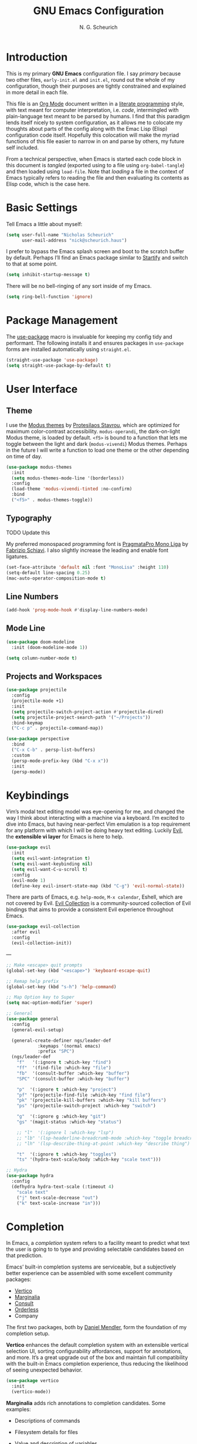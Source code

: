 #+TITLE: GNU Emacs Configuration
#+AUTHOR: N. G. Scheurich
#+EMAIL: nick@scheurich.haus

* Introduction

This is my primary *GNU Emacs* configuration file. I say /primary/ because two other files, =early-init.el= and =init.el=, round out the whole of my configuration, though their purposes are tightly constrained and explained in more detail in each file.

This file is an [[https://orgmode.org/][Org Mode]] document written in a [[https://en.wikipedia.org/wiki/Literate_programming][literate programming]] style, with text meant for computer interpretation, i.e. /code/, intermingled with plain-language text meant to be parsed by humans. I find that this paradigm lends itself nicely to system configuration, as it allows me to colocate my thoughts about parts of the config along with the Emac Lisp (Elisp) configuration code itself. Hopefully this colocation will make the myriad functions of this file easier to narrow in on and parse by others, my future self included.

From a technical perspective, when Emacs is started each code block in this document is /tangled/ (exported using to a file using =org-babel-tangle=) and then loaded using =load-file=. Note that /loading/ a file in the context of Emacs typically refers to reading the file and then evaluating its contents as Elisp code, which is the case here.

* Basic Settings

Tell Emacs a little about myself:

#+begin_src emacs-lisp
  (setq user-full-name "Nicholas Scheurich"
        user-mail-address "nick@scheurich.haus")
#+end_src

I prefer to bypass the Emacs splash screen and boot to the scratch buffer by default. Perhaps I’ll find an Emacs package similar to [[https://github.com/mhinz/vim-startify][Startify]] and switch to that at some point.

#+begin_src emacs-lisp
  (setq inhibit-startup-message t)
#+end_src

There will be no bell-ringing of any sort inside of my Emacs.

#+begin_src emacs-lisp
  (setq ring-bell-function 'ignore)
#+end_src

* Package Management

The [[https://github.com/jwiegley/use-package][use-package]] macro is invaluable for keeping my config tidy and performant. The following installs it and ensures packages in =use-package= forms are installed automatically using =straight.el=.

#+begin_src emacs-lisp
  (straight-use-package 'use-package)
  (setq straight-use-package-by-default t)
#+end_src

* User Interface
** Theme

I use the [[https://protesilaos.com/emacs/modus-themes][Modus themes]] by [[https://protesilaos.com/][Protesilaos Stavrou]], which are optimized for maximum color-contrast accessibility. =modus-operandi=, the dark-on-light Modus theme, is loaded by default. =<f5>= is bound to a function that lets me toggle between the light and dark (=modus-vivendi=) Modus themes. Perhaps in the future I will write a function to load one theme or the other depending on time of day.

#+begin_src emacs-lisp
  (use-package modus-themes
    :init
    (setq modus-themes-mode-line '(borderless))
    :config
    (load-theme 'modus-vivendi-tinted :no-confirm)
    :bind
    ("<f5>" . modus-themes-toggle))
#+end_src

** Typography

TODO Update this

My preferred monospaced programming font is [[https://fsd.it/shop/fonts/pragmatapro/][PragmataPro Mono Liga]] by [[https://fsd.it/][Fabrizio Schiavi]]. I also slightly increase the leading and enable font ligatures.

#+begin_src emacs-lisp
  (set-face-attribute 'default nil :font "MonoLisa" :height 110)
  (setq-default line-spacing 0.25)
  (mac-auto-operator-composition-mode t)
#+end_src

** Line Numbers
#+begin_src emacs-lisp
(add-hook 'prog-mode-hook #'display-line-numbers-mode)
#+end_src

** Mode Line

#+begin_src emacs-lisp
  (use-package doom-modeline
    :init (doom-modeline-mode 1))
  
  (setq column-number-mode t)
#+end_src

** Projects and Workspaces

#+begin_src emacs-lisp
  (use-package projectile
    :config
    (projectile-mode +1)
    :init
    (setq projectile-switch-project-action #'projectile-dired)
    (setq projectile-project-search-path '("~/Projects"))
    :bind-keymap
    ("C-c p" . projectile-command-map))

  (use-package perspective
    :bind
    ("C-x C-b" . persp-list-buffers)
    :custom
    (persp-mode-prefix-key (kbd "C-x x"))
    :init
    (persp-mode))
#+end_src

* Keybindings

Vim’s modal text editing model was eye-opening for me, and changed the way I think about interacting with a machine via a keyboard. I’m excited to dive into Emacs, but having near-perfect Vim emulation is a top requirement for any platform with which I will be doing heavy text editing. Luckily [[https://github.com/emacs-evil/evil][Evil]], the *extensible vi layer* for Emacs is here to help.

#+begin_src  emacs-lisp
  (use-package evil
    :init
    (setq evil-want-integration t)
    (setq evil-want-keybinding nil)
    (setq evil-want-C-u-scroll t)
    :config
    (evil-mode 1)
    (define-key evil-insert-state-map (kbd "C-g") 'evil-normal-state))
#+end_src

There are parts of Emacs, e.g. =help-mode=, =M-x calendar=, Eshell, which are not covered by Evil. [[https://github.com/emacs-evil/evil-collection][Evil Collection]] is a community-sourced collection of Evil bindings that aims to provide a consistent Evil experience throughout Emacs.

#+begin_src emacs-lisp
  (use-package evil-collection
    :after evil
    :config
    (evil-collection-init))
#+end_src

---

#+begin_src emacs-lisp
  ;; Make <escape> quit prompts
  (global-set-key (kbd "<escape>") 'keyboard-escape-quit)

  ;; Remap help prefix
  (global-set-key (kbd "s-h") 'help-command)

  ;; Map Option key to Super
  (setq mac-option-modifier 'super)

  ;; General
  (use-package general
    :config
    (general-evil-setup)

    (general-create-definer ngs/leader-def
			  :keymaps '(normal emacs)
			  :prefix "SPC")
    (ngs/leader-def
      "f"   '(:ignore t :which-key "find")
      "ff"  '(find-file :which-key "file")
      "fb"  '(consult-buffer :which-key "buffer")
      "SPC" '(consult-buffer :which-key "buffer")

      "p"  '(:ignore t :which-key "project")
      "pf" '(projectile-find-file :which-key "find file")
      "pk" '(projectile-kill-buffers :which-key "kill buffers")
      "ps" '(projectile-switch-project :which-key "switch")

      "g"  '(:ignore g :which-key "git")
      "gs" '(magit-status :which-key "status")

      ;; "l"  '(:ignore l :which-key "lsp")
      ;; "lb" '(lsp-headerline-breadcrumb-mode :which-key "toggle breadcrumbs")
      ;; "lh" '(lsp-describe-thing-at-point :which-key "describe thing")

      "t"  '(:ignore t :which-key "toggles")
      "ts" '(hydra-text-scale/body :which-key "scale text")))

  ;; Hydra
  (use-package hydra
    :config
    (defhydra hydra-text-scale (:timeout 4)
      "scale text"
      ("j" text-scale-decrease "out")
      ("k" text-scale-increase "in")))
#+end_src

* Completion

In Emacs,  a /completion/ system refers to a facility meant to predict what text the user is going to to type and providing selectable candidates based on that prediction.

Emacs’ built-in completion systems are serviceable, but a subjectively better experience can be assembled with some excellent community packages:

- [[https://github.com/minad/vertico][Vertico]]
- [[https://github.com/minad/marginalia][Marginalia]]
- [[https://github.com/minad/consult][Consult]]
- [[https://github.com/oantolin/orderless][Orderless]]
- Company
  
The first two packages, both by [[https://github.com/minad][Daniel Mendler]], form the foundation of my completion setup.

*Vertico* enhances the default completion system with an extensible vertical selection UI, sorting configurability affordances, support for annotations, and more. It’s a great upgrade out of the box and maintain full compatibility with the built-in Emacs completion experience, thus reducing the likelihood of seeing unexpected behavior.

#+begin_src emacs-lisp
  (use-package vertico
    :init
    (vertico-mode))
#+end_src

*Marginalia* adds rich annotations to completion candidates. Some examples:

- Descriptions of commands
- Filesystem details for files
- Value and description of variables

  #+begin_src emacs-lisp
    (use-package marginalia
      :init
      (marginalia-mode))
  #+end_src

*Consult*  adds a set of commands that provide interesting candidate lists which can be narrowed using completion systems based on the Emacs =completing-read= API—Vertico, for instance. There are lots of great commands in here covering buffer-switching, grepping, Org mode navigation, and more.

#+begin_src emacs-lisp
  (use-package consult
    :bind (("C-x b" . consult-buffer)
	   ("M-s l" . consult-line)))
#+end_src

*Orderless* provides an orderless completion style that allows a completion pattern to be divided into chunks on the space character (by default) that can be matched in any order.

#+begin_src emacs-lisp
  (use-package orderless
    :init
    (setq completion-styles '(orderless)))
#+end_src

*Company* provides an in-buffer completion interface for, e.g. completing at term at the point.

#+begin_src emacs-lisp
  (use-package company
    :hook (prog-mode . company-mode))

  (use-package company-box
    :hook (company-mode . company-box-mode))
#+end_src

* Programming
** Languages

#+begin_src emacs-lisp
  (use-package elixir-mode)
  
  (use-package nix-mode
    :mode "\\.nix\\'")
#+end_src

** Syntax Checking

#+begin_src emacs-lisp
  (use-package flycheck
    :init (global-flycheck-mode))
#+end_src

** Language Server Protocol

#+begin_src emacs-lisp
  (use-package eglot
    :config
    (add-to-list 'eglot-server-programs '(elixir-mode . ("elixir-ls")))
    (add-to-list 'eglot-server-programs '(lua-mode . ("/Users/nscheurich/.local/share/nvim/mason/bin/lua-language-server")))
    :hook
    ((elixir-mode . eglot-ensure)
     (lua-mode . eglot-ensure)))
#+end_src

* Org Mode

Org Mode is one of those parts of Emacs (now an /official/ part) that seems almost universally lauded amongst Emacs users as well as those who have come into contact with it independently. I’m excited to start learning to use it for note taking and task tracking.

#+begin_src emacs-lisp
  (defun ngs/org-mode-visual-fill ()
    (setq visual-fill-column-width 100
	  visual-fill-column-center-text t)
    (visual-line-mode 1)
    (visual-fill-column-mode 1))

  (use-package visual-fill-column
    :hook (org-mode . ngs/org-mode-visual-fill))
#+end_src

* Collected Miscellany

Code here should be documented and moved to a more appropriate place.

#+begin_src emacs-lisp
  ;; Wrap lines nicely when editing prose
  (add-hook 'text-mode-hook 'visual-line-mode)

  ;; Automatically pair parentheses, et al.
  (electric-pair-mode t)

  ;; Make <escape> quit prompts
  (global-set-key (kbd "<escape>") 'keyboard-escape-quit)

  ;; Remap help prefix
  (global-set-key (kbd "C-c h") 'help-command)

  ;; Confirm before quitting
  (setq confirm-kill-emacs #'yes-or-no-p)

  ;; Resize windows pixel-wise rather than character-wise
  (setq window-resize-pixelwise t)
  (setq frame-resize-pixelwise t)

  ;; Save place in files
  (save-place-mode t)

  ;; Remember input between sessions
  (savehist-mode t)

  ;; Remember recent files
  (recentf-mode t)

  ;; Abbreviate yes/no input
  (defalias 'yes-or-no #'y-or-n-p)

  ;; Show potential keybindings
  (use-package which-key
    :config
    (which-key-mode))

  ;; Get Emacs path from shell $PATH
  (use-package exec-path-from-shell
    :config
    (exec-path-from-shell-initialize))

  ;; direnv integration
  (use-package direnv
    :config
    (direnv-mode))

  ;; Rainbow delimiters
  (use-package rainbow-delimiters
    :hook (prog-mode . rainbow-delimiters-mode))

  ;; Emacs Mini-Buffer Actions Rooted in Keymaps
  (use-package embark
    :bind
    (("C-." . embark-act)))

  ;; Buffer tabs
  (use-package centaur-tabs)

  ;; Full-fledged terminal emulation
  ;; (use-package vterm)

  ;; Display icons
  (use-package all-the-icons
     :if (display-graphic-p))

  ;; Git interface
  (use-package magit)

  ;; Get Emacs path from shell $PATH
  (use-package exec-path-from-shell
    :config
    (exec-path-from-shell-initialize))

  ;; More useful *help*
  (use-package helpful
    :bind
    ([remap describe-function] . #'helpful-callable)
    ([remap describe-command] . #'helpful-command)
    ([Remap describe-variable] . #'helpful-variable)
    ([remap describe-key] . #'helpful-key))

  ;; vim-sneak
  (use-package evil-snipe
    :config
    (evil-snipe-mode +1))

  ;; Wrangle copy/paste
  (use-package simpleclip
    :bind
    (("M-c" . simpleclip-copy)
     ("M-v" . simpleclip-paste))
    :config
    (simpleclip-mode 1))

  ;; Markdown editing
  (use-package markdown-mode)

  ;; Snippets
  ;; https://github.com/joaotavora/yasnippet
  (use-package yasnippet)

  ;; REST client
  ;; https://github.com/pashky/restclient.el
  (use-package restclient)

  (use-package lua-mode)

  (use-package popper
    :bind (("C-`"   . popper-toggle-latest)
	   ("M-`"   . popper-cycle)
	   ("C-M-`" . popper-toggle-type))
    :init
    (setq popper-reference-buffers
	  '("\\*Messages\\*"
	    "Output\\*$"
	    "\\*Async Shell Command\\*"
	    help-mode
	    compilation-mode))
    (popper-mode +1)
    (popper-echo-mode +1))

  (use-package treemacs)

  (defun ngs/reload-dir-locals-for-current-buffer ()
    "Reload directory-local variables for the current buffer."
    (interactive)
    (let ((enable-local-variables :all))
      (hack-dir-local-variables-non-file-buffer)))


  (use-package tree-sitter)
  (use-package tree-sitter-langs)

  (use-package solaire-mode
    :config (solaire-global-mode +1))

  (use-package burly)

  ;; TODO Move to evil-mode section.
  (general-define-key
   :states 'normal
   "<up>" 'evil-window-up
   "<down>" 'evil-window-down
   "<left>" 'evil-window-left
   "<right>" 'evil-window-right)
#+end_src

* Inspiration & Reference

- [[https://github.com/daviwil/emacs-from-scratch][Emacs from Scratch]], a build-along configuration and video series by [[https://youtube.com/c/SystemCrafters][David Wilson]] of System Crafters
- Words, spoken and written, from [[https://protesilaos.com/emacs/][Protesilaos Stavrou]], aka /Prot/
